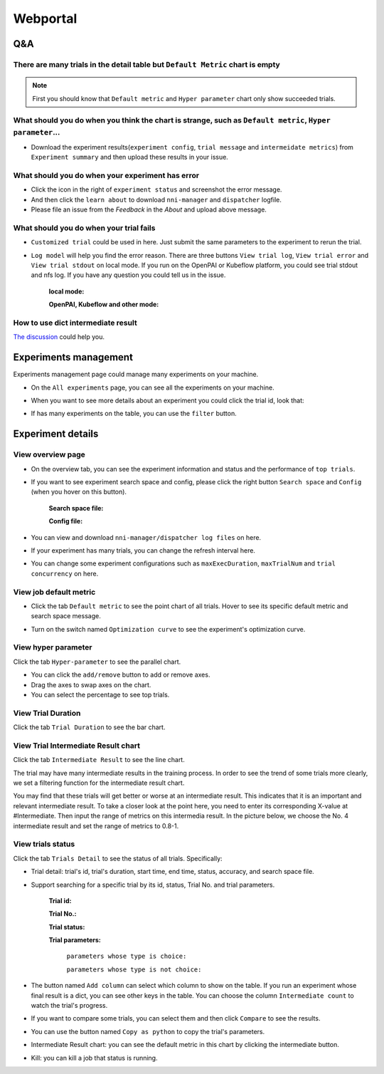 Webportal
=========


Q&A
---

There are many trials in the detail table but ``Default Metric`` chart is empty
^^^^^^^^^^^^^^^^^^^^^^^^^^^^^^^^^^^^^^^^^^^^^^^^^^^^^^^^^^^^^^^^^^^^^^^^^^^^^^^

.. note::
   First you should know that ``Default metric`` and ``Hyper parameter`` chart only show succeeded trials.


What should you do when you think the chart is strange, such as ``Default metric``, ``Hyper parameter``...
^^^^^^^^^^^^^^^^^^^^^^^^^^^^^^^^^^^^^^^^^^^^^^^^^^^^^^^^^^^^^^^^^^^^^^^^^^^^^^^^^^^^^^^^^^^^^^^^^^^^^^^^^^

* Download the experiment results(``experiment config``, ``trial message`` and ``intermeidate metrics``) from ``Experiment summary`` and then upload these results in your issue.



.. image:: ../../img/webui-img/summary.png
   :target: ../../img/webui-img/summary.png
   :alt: summary



What should you do when your experiment has error
^^^^^^^^^^^^^^^^^^^^^^^^^^^^^^^^^^^^^^^^^^^^^^^^^

* Click the icon in the right of ``experiment status`` and screenshot the error message. 
* And then click the ``learn about`` to download ``nni-manager`` and ``dispatcher`` logfile.
* Please file an issue from the `Feedback` in the `About` and upload above message.



.. image:: ../../img/webui-img/experimentError.png
   :target: ../../img/webui-img/experimentError.png
   :alt: experimentError



What should you do when your trial fails
^^^^^^^^^^^^^^^^^^^^^^^^^^^^^^^^^^^^^^^^

* ``Customized trial`` could be used in here. Just submit the same parameters to the experiment to rerun the trial.



.. image:: ../../img/webui-img/detail/customizedTrialButton.png
   :target: ../../img/webui-img/detail/customizedTrialButton.png
   :alt: customizedTrialButton



.. image:: ../../img/webui-img/detail/customizedTrial.png
   :target: ../../img/webui-img/detail/customizedTrial.png
   :alt: customizedTrial




* ``Log model`` will help you find the error reason. There are three buttons ``View trial log``, ``View trial error`` and ``View trial stdout`` on local mode. If you run on the OpenPAI or Kubeflow platform, you could see trial stdout and nfs log.
  If you have any question you could tell us in the issue.

   **local mode:**



   .. image:: ../../img/webui-img/detail/log-local.png
      :target: ../../img/webui-img/detail/log-local.png
      :alt: logOnLocal



   **OpenPAI, Kubeflow and other mode:**



   .. image:: ../../img/webui-img/detail-pai.png
      :target: ../../img/webui-img/detail-pai.png
      :alt: detailPai



How to use dict intermediate result
^^^^^^^^^^^^^^^^^^^^^^^^^^^^^^^^^^^

`The discussion <https://github.com/microsoft/nni/discussions/4289>`_ could help you.


Experiments management
----------------------

Experiments management page could manage many experiments on your machine. 



.. image:: ../../img/webui-img/managerExperimentList/experimentListNav.png
   :target: ../../img/webui-img/managerExperimentList/experimentListNav.png
   :alt: ExperimentList nav



* On the ``All experiments`` page, you can see all the experiments on your machine. 



.. image:: ../../img/webui-img/managerExperimentList/expList.png
   :target: ../../img/webui-img/managerExperimentList/expList.png
   :alt: Experiments list



* When you want to see more details about an experiment you could click the trial id, look that:



.. image:: ../../img/webui-img/managerExperimentList/toAnotherExp.png
   :target: ../../img/webui-img/managerExperimentList/toAnotherExp.png
   :alt: See this experiment detail



* If has many experiments on the table, you can use the ``filter`` button.



.. image:: ../../img/webui-img/managerExperimentList/expFilter.png
   :target: ../../img/webui-img/managerExperimentList/expFilter.png
   :alt: filter button



Experiment details
------------------


View overview page
^^^^^^^^^^^^^^^^^^


* On the overview tab, you can see the experiment information and status and the performance of ``top trials``.



.. image:: ../../img/webui-img/full-oview.png
   :target: ../../img/webui-img/full-oview.png
   :alt: overview



* If you want to see experiment search space and config, please click the right button ``Search space`` and ``Config`` (when you hover on this button).

   **Search space file:**



   .. image:: ../../img/webui-img/searchSpace.png
      :target: ../../img/webui-img/searchSpace.png
      :alt: searchSpace



   **Config file:**



   .. image:: ../../img/webui-img/config.png
      :target: ../../img/webui-img/config.png
      :alt: config



* You can view and download ``nni-manager/dispatcher log files`` on here.



.. image:: ../../img/webui-img/review-log.png
   :target: ../../img/webui-img/review-log.png
   :alt: logfile



* If your experiment has many trials, you can change the refresh interval here.



.. image:: ../../img/webui-img/refresh-interval.png
   :target: ../../img/webui-img/refresh-interval.png
   :alt: refresh



* You can change some experiment configurations such as ``maxExecDuration``, ``maxTrialNum`` and ``trial concurrency`` on here.



.. image:: ../../img/webui-img/edit-experiment-param.png
   :target: ../../img/webui-img/edit-experiment-param.png
   :alt: editExperimentParams



View job default metric
^^^^^^^^^^^^^^^^^^^^^^^

* Click the tab ``Default metric`` to see the point chart of all trials. Hover to see its specific default metric and search space message.



.. image:: ../../img/webui-img/default-metric.png
   :target: ../../img/webui-img/default-metric.png
   :alt: defaultMetricGraph



* Turn on the switch named ``Optimization curve`` to see the experiment's optimization curve.



.. image:: ../../img/webui-img/best-curve.png
   :target: ../../img/webui-img/best-curve.png
   :alt: bestCurveGraph



View hyper parameter
^^^^^^^^^^^^^^^^^^^^

Click the tab ``Hyper-parameter`` to see the parallel chart.


* You can click the ``add/remove`` button to add or remove axes.
* Drag the axes to swap axes on the chart.
* You can select the percentage to see top trials.



.. image:: ../../img/webui-img/hyperPara.png
   :target: ../../img/webui-img/hyperPara.png
   :alt: hyperParameterGraph



View Trial Duration
^^^^^^^^^^^^^^^^^^^

Click the tab ``Trial Duration`` to see the bar chart.



.. image:: ../../img/webui-img/trial_duration.png
   :target: ../../img/webui-img/trial_duration.png
   :alt: trialDurationGraph



View Trial Intermediate Result chart
^^^^^^^^^^^^^^^^^^^^^^^^^^^^^^^^^^^^

Click the tab ``Intermediate Result`` to see the line chart.



.. image:: ../../img/webui-img/trials_intermeidate.png
   :target: ../../img/webui-img/trials_intermeidate.png
   :alt: trialIntermediateGraph



The trial may have many intermediate results in the training process. In order to see the trend of some trials more clearly, we set a filtering function for the intermediate result chart.

You may find that these trials will get better or worse at an intermediate result. This indicates that it is an important and relevant intermediate result. To take a closer look at the point here, you need to enter its corresponding X-value at #Intermediate. Then input the range of metrics on this intermedia result. In the picture below, we choose the No. 4 intermediate result and set the range of metrics to 0.8-1.



.. image:: ../../img/webui-img/filter-intermediate.png
   :target: ../../img/webui-img/filter-intermediate.png
   :alt: filterIntermediateGraph



View trials status
^^^^^^^^^^^^^^^^^^

Click the tab ``Trials Detail`` to see the status of all trials. Specifically:


* Trial detail: trial's id, trial's duration, start time, end time, status, accuracy, and search space file.



.. image:: ../../img/webui-img/detail-local.png
   :target: ../../img/webui-img/detail-local.png
   :alt: detailLocalImage



* Support searching for a specific trial by its id, status, Trial No. and trial parameters.

   **Trial id:**
   


   .. image:: ../../img/webui-img/detail/searchId.png
      :target: ../../img/webui-img/detail/searchId.png
      :alt: searchTrialId



   **Trial No.:**



   .. image:: ../../img/webui-img/detail/searchNo.png
      :target: ../../img/webui-img/detail/searchNo.png
      :alt: searchTrialNo.



   **Trial status:**



   .. image:: ../../img/webui-img/detail/searchStatus.png
      :target: ../../img/webui-img/detail/searchStatus.png
      :alt: searchStatus



   **Trial parameters:**

      ``parameters whose type is choice:``
      


      .. image:: ../../img/webui-img/detail/searchParameterChoice.png
         :target: ../../img/webui-img/detail/searchParameterChoice.png
         :alt: searchParameterChoice



      ``parameters whose type is not choice:``
      


      .. image:: ../../img/webui-img/detail/searchParameterRange.png
         :target: ../../img/webui-img/detail/searchParameterRange.png
         :alt: searchParameterRange



* The button named ``Add column`` can select which column to show on the table. If you run an experiment whose final result is a dict, you can see other keys in the table. You can choose the column ``Intermediate count`` to watch the trial's progress.



.. image:: ../../img/webui-img/addColumn.png
   :target: ../../img/webui-img/addColumn.png
   :alt: addColumnGraph



* If you want to compare some trials, you can select them and then click ``Compare`` to see the results.



.. image:: ../../img/webui-img/select-trial.png
   :target: ../../img/webui-img/select-trial.png
   :alt: selectTrialGraph



.. image:: ../../img/webui-img/compare.png
   :target: ../../img/webui-img/compare.png
   :alt: compareTrialsGraph




* You can use the button named ``Copy as python`` to copy the trial's parameters.



.. image:: ../../img/webui-img/copyParameter.png
   :target: ../../img/webui-img/copyParameter.png
   :alt: copyTrialParameters




* Intermediate Result chart: you can see the default metric in this chart by clicking the intermediate button.



.. image:: ../../img/webui-img/intermediate.png
   :target: ../../img/webui-img/intermediate.png
   :alt: intermeidateGraph




* Kill: you can kill a job that status is running.



.. image:: ../../img/webui-img/kill-running.png
   :target: ../../img/webui-img/kill-running.png
   :alt: killTrial



